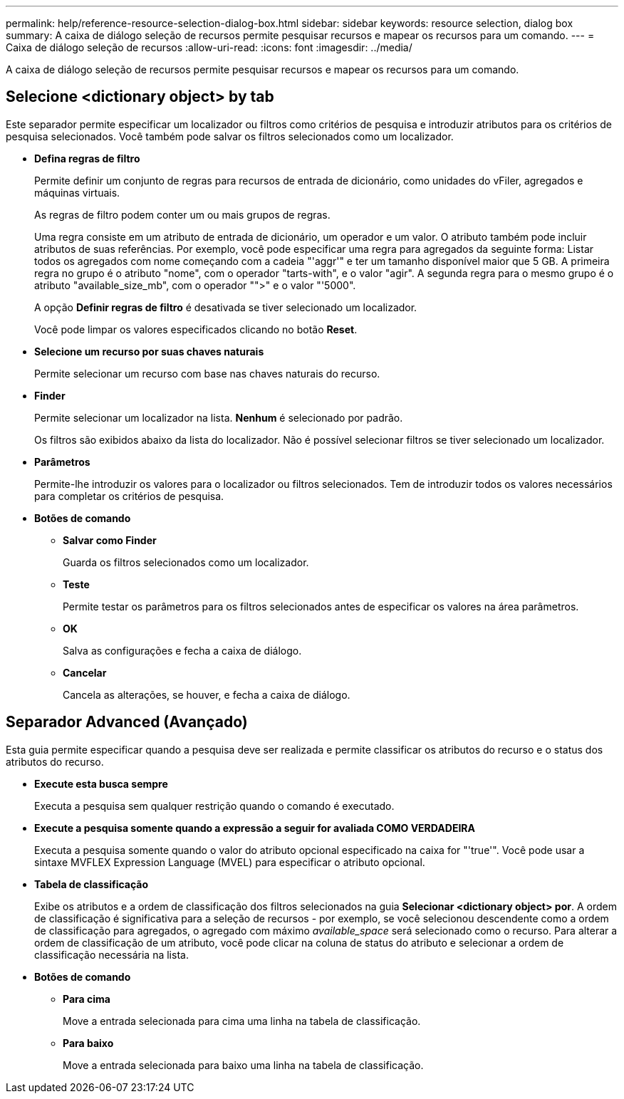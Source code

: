 ---
permalink: help/reference-resource-selection-dialog-box.html 
sidebar: sidebar 
keywords: resource selection, dialog box 
summary: A caixa de diálogo seleção de recursos permite pesquisar recursos e mapear os recursos para um comando. 
---
= Caixa de diálogo seleção de recursos
:allow-uri-read: 
:icons: font
:imagesdir: ../media/


[role="lead"]
A caixa de diálogo seleção de recursos permite pesquisar recursos e mapear os recursos para um comando.



== Selecione <dictionary object> by tab

Este separador permite especificar um localizador ou filtros como critérios de pesquisa e introduzir atributos para os critérios de pesquisa selecionados. Você também pode salvar os filtros selecionados como um localizador.

* *Defina regras de filtro*
+
Permite definir um conjunto de regras para recursos de entrada de dicionário, como unidades do vFiler, agregados e máquinas virtuais.

+
As regras de filtro podem conter um ou mais grupos de regras.

+
Uma regra consiste em um atributo de entrada de dicionário, um operador e um valor. O atributo também pode incluir atributos de suas referências. Por exemplo, você pode especificar uma regra para agregados da seguinte forma: Listar todos os agregados com nome começando com a cadeia "'aggr'" e ter um tamanho disponível maior que 5 GB. A primeira regra no grupo é o atributo "nome", com o operador "tarts-with", e o valor "agir". A segunda regra para o mesmo grupo é o atributo "available_size_mb", com o operador "">" e o valor "'5000".

+
A opção *Definir regras de filtro* é desativada se tiver selecionado um localizador.

+
Você pode limpar os valores especificados clicando no botão *Reset*.

* *Selecione um recurso por suas chaves naturais*
+
Permite selecionar um recurso com base nas chaves naturais do recurso.

* *Finder*
+
Permite selecionar um localizador na lista. *Nenhum* é selecionado por padrão.

+
Os filtros são exibidos abaixo da lista do localizador. Não é possível selecionar filtros se tiver selecionado um localizador.

* *Parâmetros*
+
Permite-lhe introduzir os valores para o localizador ou filtros selecionados. Tem de introduzir todos os valores necessários para completar os critérios de pesquisa.

* *Botões de comando*
+
** *Salvar como Finder*
+
Guarda os filtros selecionados como um localizador.

** *Teste*
+
Permite testar os parâmetros para os filtros selecionados antes de especificar os valores na área parâmetros.

** *OK*
+
Salva as configurações e fecha a caixa de diálogo.

** *Cancelar*
+
Cancela as alterações, se houver, e fecha a caixa de diálogo.







== Separador Advanced (Avançado)

Esta guia permite especificar quando a pesquisa deve ser realizada e permite classificar os atributos do recurso e o status dos atributos do recurso.

* *Execute esta busca sempre*
+
Executa a pesquisa sem qualquer restrição quando o comando é executado.

* *Execute a pesquisa somente quando a expressão a seguir for avaliada COMO VERDADEIRA*
+
Executa a pesquisa somente quando o valor do atributo opcional especificado na caixa for "'true'". Você pode usar a sintaxe MVFLEX Expression Language (MVEL) para especificar o atributo opcional.

* *Tabela de classificação*
+
Exibe os atributos e a ordem de classificação dos filtros selecionados na guia *Selecionar <dictionary object> por*. A ordem de classificação é significativa para a seleção de recursos - por exemplo, se você selecionou descendente como a ordem de classificação para agregados, o agregado com máximo _available_space_ será selecionado como o recurso. Para alterar a ordem de classificação de um atributo, você pode clicar na coluna de status do atributo e selecionar a ordem de classificação necessária na lista.

* *Botões de comando*
+
** *Para cima*
+
Move a entrada selecionada para cima uma linha na tabela de classificação.

** *Para baixo*
+
Move a entrada selecionada para baixo uma linha na tabela de classificação.




